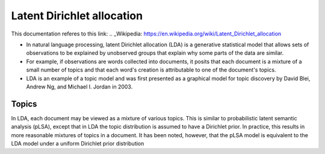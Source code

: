 .. _lda:
Latent Dirichlet allocation
===========================
This documentation referes to this link:
.. _Wikipedia: https://en.wikipedia.org/wiki/Latent_Dirichlet_allocation

- In natural language processing, latent Dirichlet allocation (LDA) is a generative statistical model that allows sets of observations to be explained by unobserved groups that explain why some parts of the data are similar.
- For example, if observations are words collected into documents, it posits that each document is a mixture of a small number of topics and that each word's creation is attributable to one of the document's topics.
- LDA is an example of a topic model and was first presented as a graphical model for topic discovery by David Blei, Andrew Ng, and Michael I. Jordan in 2003.

Topics
______
In LDA, each document may be viewed as a mixture of various topics. This is similar to probabilistic latent semantic analysis (pLSA), except that in LDA the topic distribution is assumed to have a Dirichlet prior. In practice, this results in more reasonable mixtures of topics in a document. It has been noted, however, that the pLSA model is equivalent to the LDA model under a uniform Dirichlet prior distribution




